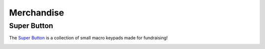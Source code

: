 Merchandise
===========

Super Button
------------

The `Super Button`_ is a collection of small macro keypads made for fundraising!

.. image:: resources/SuperButton.png
   :width: 80%
   :alt: Super Button x1

.. _Super Button: https://github.com/FRC-1721/SuperButton

